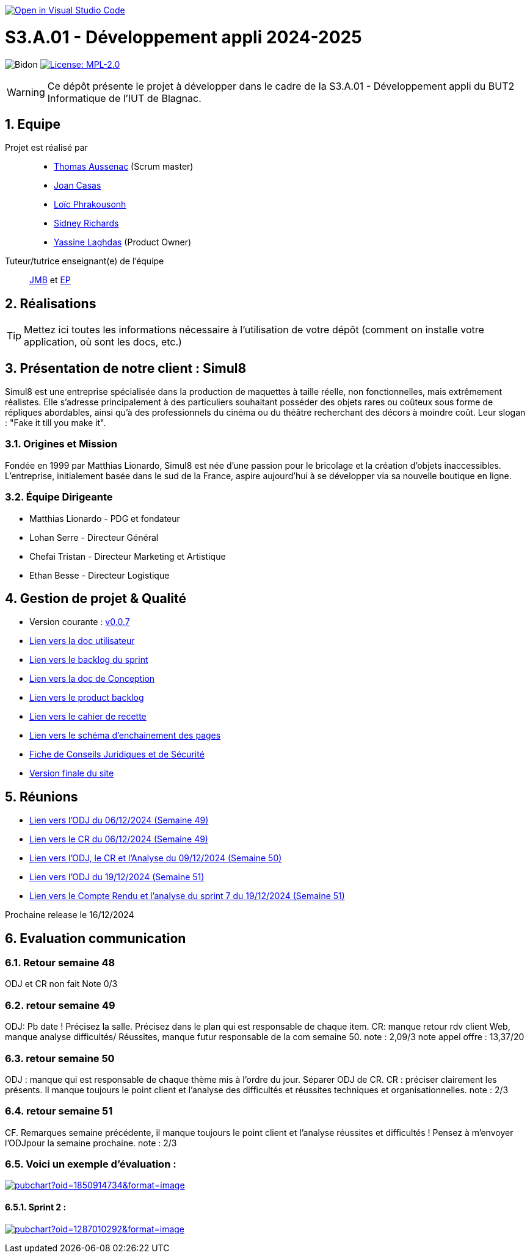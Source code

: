 image::https://classroom.github.com/assets/open-in-vscode-2e0aaae1b6195c2367325f4f02e2d04e9abb55f0b24a779b69b11b9e10269abc.svg["Open in Visual Studio Code", link="https://classroom.github.com/online_ide?assignment_repo_id=16973566&assignment_repo_type=AssignmentRepo"]

= S3.A.01 - Développement appli 2024-2025

:icons: font
:models: models
:experimental:
:incremental:
:numbered:
:toc: macro
:window: _blank
:correction!:

// Useful definitions
:asciidoc: http://www.methods.co.nz/asciidoc[AsciiDoc]
:icongit: icon:git[]
:git: http://git-scm.com/[{icongit}]
:plantuml: https://plantuml.com/fr/[plantUML]
:vscode: https://code.visualstudio.com/[VS Code]

ifndef::env-github[:icons: font]
// Specific to GitHub
ifdef::env-github[]
:correction:
:!toc-title:
:caution-caption: :fire:
:important-caption: :exclamation:
:note-caption: :paperclip:
:tip-caption: :bulb:
:warning-caption: :warning:
:icongit: Git
endif::[]

// /!\ A MODIFIER !!!
:baseURL: https://github.com/IUT-Blagnac/sae-3-01-devapp-2024-2025-g2b11

// Tags
image:{baseURL}/actions/workflows/blank.yml/badge.svg[Bidon] 
image:https://img.shields.io/badge/License-MPL%202.0-brightgreen.svg[License: MPL-2.0, link="https://opensource.org/licenses/MPL-2.0"]
//---------------------------------------------------------------



WARNING: Ce dépôt présente le projet à développer dans le cadre de la S3.A.01 - Développement appli du BUT2 Informatique de l'IUT de Blagnac.

toc::[]

== Equipe

Projet est réalisé par::
- https://github.com/Ssauth[Thomas Aussenac] (Scrum master)
- https://github.com/Joan-arch[Joan Casas]
- https://github.com/Laloix23[Loïc Phrakousonh] 
- https://github.com/AMAYZING31[Sidney Richards]
- https://github.com/ylaghdas[Yassine Laghdas] (Product Owner)

Tuteur/tutrice enseignant(e) de l'équipe:: mailto:jean-michel.bruel@univ-tlse2.fr[JMB] et mailto:esther.pendaries@univ-tlse2.fr[EP]

== Réalisations 

TIP: Mettez ici toutes les informations nécessaire à l'utilisation de votre dépôt (comment on installe votre application, où sont les docs, etc.)

== Présentation de notre client : Simul8

Simul8 est une entreprise spécialisée dans la production de maquettes à taille réelle, non fonctionnelles, mais extrêmement réalistes. Elle s’adresse principalement à des particuliers souhaitant posséder des objets rares ou coûteux sous forme de répliques abordables, ainsi qu’à des professionnels du cinéma ou du théâtre recherchant des décors à moindre coût. Leur slogan : "Fake it till you make it".

=== Origines et Mission

Fondée en 1999 par Matthias Lionardo, Simul8 est née d’une passion pour le bricolage et la création d’objets inaccessibles. L’entreprise, initialement basée dans le sud de la France, aspire aujourd'hui à se développer via sa nouvelle boutique en ligne.

=== Équipe Dirigeante

- Matthias Lionardo - PDG et fondateur
- Lohan Serre - Directeur Général
- Chefai Tristan - Directeur Marketing et Artistique
- Ethan Besse - Directeur Logistique


== Gestion de projet & Qualité

- Version courante : https://github.com/IUT-Blagnac/sae-3-01-devapp-2024-2025-g2b11/releases/tag/v0.0.7[v0.0.7]
- https://github.com/IUT-Blagnac/sae-3-01-devapp-2024-2025-g2b11/blob/master/doc/PHP/Document%20Utilisateur%20Simul8.pdf[Lien vers la doc utilisateur]
- https://github.com/orgs/IUT-Blagnac/projects/262/views/1[Lien vers le backlog du sprint]
- link:doc/BD/docConception.adoc[Lien vers la doc de Conception] 
- link:https://github.com/IUT-Blagnac/sae-3-01-devapp-2024-2025-g2b11/issues?q=is%3Aopen+is%3Aissue+label%3A%22User+Story%22[Lien vers le product backlog]
- link:doc/PHP/cahier_de_recette.adoc[Lien vers le cahier de recette] 
- link:doc/PHP/schema_denchainement_des_pages.png[Lien vers le schéma d'enchainement des pages]
- https://github.com/IUT-Blagnac/sae-3-01-devapp-2024-2025-g2b11/blob/master/doc/droit/Fiche%20de%20Conseils%20Juridiques%20et%20de%20S%C3%A9curit%C3%A9%20-%20Simul8.pdf[Fiche de Conseils Juridiques et de Sécurité]
- https://github.com/IUT-Blagnac/sae-3-01-devapp-2024-2025-g2b11/tree/master/site[Version finale du site]

== Réunions

- link:doc/réunions/ODJ_06-12-2024_G2B11.pdf[Lien vers l'ODJ du 06/12/2024 (Semaine 49)] 
- link:doc/réunions/CR_06_12-2024_G2B11.pdf[Lien vers le CR du 06/12/2024 (Semaine 49)]
- link:doc/réunions/Sprint6_ODJ%2BCR%2BAnalyse_Equipedev_2B.pdf[Lien vers l'ODJ, le CR et l'Analyse du 09/12/2024 (Semaine 50)]
- link:doc/r%C3%A9unions/Sprint7_ODJ_G2B11.pdf[Lien vers l'ODJ du 19/12/2024 (Semaine 51)]
- link:doc/réunions/Sprint7_CR%2BAnalyse_G2B11.pdf[Lien vers le Compte Rendu et l'analyse du sprint 7 du 19/12/2024 (Semaine 51)]



Prochaine release le 16/12/2024

== Evaluation communication

=== Retour semaine 48

ODJ et CR non fait
Note 0/3

=== retour semaine 49
ODJ: Pb date ! Précisez la salle.  Précisez dans le plan qui est responsable de chaque item. CR: manque retour rdv client Web, manque analyse difficultés/ Réussites, manque futur responsable de la com semaine 50. 
note : 2,09/3
note appel offre : 13,37/20

=== retour semaine 50
ODJ :  manque qui est responsable de chaque thème mis à l'ordre du jour. Séparer ODJ de CR. CR : préciser clairement les présents. Il manque toujours le point client et l'analyse des difficultés et réussites techniques et organisationnelles.
note : 2/3

=== retour semaine 51
CF. Remarques semaine précédente, il manque toujours le point client et l'analyse réussites et difficultés ! Pensez à m'envoyer l'ODJpour la semaine prochaine.
note : 2/3


=== Voici un exemple d'évaluation :

image:https://docs.google.com/spreadsheets/d/e/2PACX-1vTc3HJJ9iSI4aa2I9a567wX1AUEmgGrQsPl7tHGSAJ_Z-lzWXwYhlhcVIhh5vCJxoxHXYKjSLetP6NS/pubchart?oid=1850914734&amp;format=image[link=https://docs.google.com/spreadsheets/d/e/2PACX-1vTc3HJJ9iSI4aa2I9a567wX1AUEmgGrQsPl7tHGSAJ_Z-lzWXwYhlhcVIhh5vCJxoxHXYKjSLetP6NS/pubchart?oid=1850914734&amp;format=image]

==== Sprint 2 :

image:https://docs.google.com/spreadsheets/d/e/2PACX-1vSACcYeKaH_ims3faegSLAFJ9s5_Kd9Fbyi4ODEb8BTN5OnUXWenVGhlVPo84yQDhTkTj3f9nXiluh1/pubchart?oid=1287010292&format=image[link=https://docs.google.com/spreadsheets/d/e/2PACX-1vSACcYeKaH_ims3faegSLAFJ9s5_Kd9Fbyi4ODEb8BTN5OnUXWenVGhlVPo84yQDhTkTj3f9nXiluh1/pubchart?oid=1287010292&format=image]

